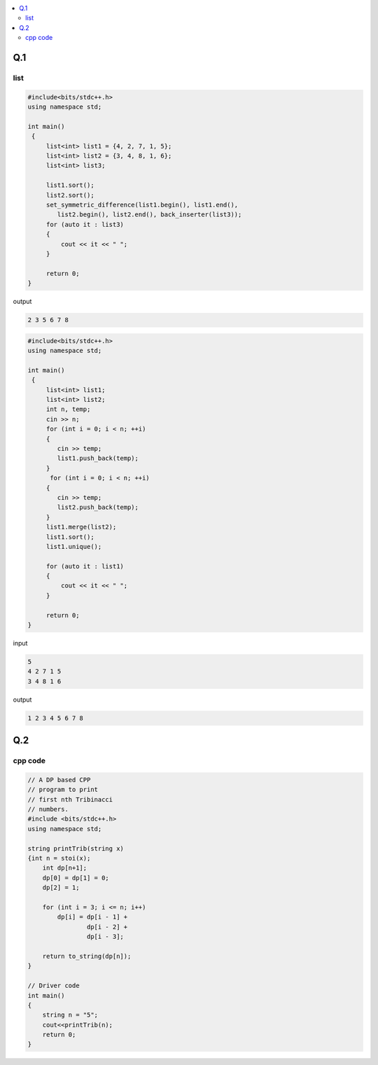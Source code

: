 
.. contents::
   :local:
   :depth: 2
   

Q.1
===============================================================================

.. image:: https://github.com/Love4684/Prepare-Interview-with-Love-Kumar/blob/main/cohesity/6.png

list
------------

.. code:: c++

      #include<bits/stdc++.h>
      using namespace std;

      int main()
       {     
           list<int> list1 = {4, 2, 7, 1, 5};
           list<int> list2 = {3, 4, 8, 1, 6};
           list<int> list3;

           list1.sort();
           list2.sort();
           set_symmetric_difference(list1.begin(), list1.end(), 
              list2.begin(), list2.end(), back_inserter(list3));
           for (auto it : list3)
           {
               cout << it << " ";
           }

           return 0;
      }

output

.. code:: c++

      2 3 5 6 7 8 

.. code:: c++

      #include<bits/stdc++.h>
      using namespace std;

      int main()
       {     
           list<int> list1;
           list<int> list2;
           int n, temp;
           cin >> n;
           for (int i = 0; i < n; ++i)
           {
              cin >> temp;
              list1.push_back(temp);
           }
            for (int i = 0; i < n; ++i)
           {
              cin >> temp;
              list2.push_back(temp);
           }
           list1.merge(list2);
           list1.sort();
           list1.unique();

           for (auto it : list1)
           {
               cout << it << " ";
           }

           return 0;
      }

input

.. code:: c++

      5
      4 2 7 1 5
      3 4 8 1 6

output

.. code:: c++

      1 2 3 4 5 6 7 8 


Q.2
===============================================================================

.. image:: https://github.com/Love4684/Prepare-Interview-with-Love-Kumar/blob/main/bytedance/S.E/2.png

cpp code
------------

.. code:: c++

    // A DP based CPP
    // program to print
    // first nth Tribinacci
    // numbers.
    #include <bits/stdc++.h>
    using namespace std;

    string printTrib(string x)
    {int n = stoi(x);
        int dp[n+1];
        dp[0] = dp[1] = 0;
        dp[2] = 1;

        for (int i = 3; i <= n; i++)
            dp[i] = dp[i - 1] +
                    dp[i - 2] +
                    dp[i - 3];

        return to_string(dp[n]);
    }

    // Driver code
    int main()
    {
        string n = "5";
        cout<<printTrib(n);
        return 0;
    }
